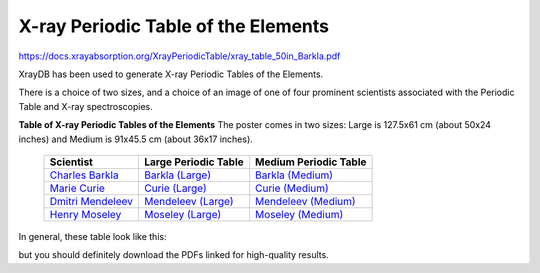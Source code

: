 X-ray Periodic Table of the Elements
=============================================


https://docs.xrayabsorption.org/XrayPeriodicTable/xray_table_50in_Barkla.pdf



.. _Barkla (Large):     https://docs.xrayabsorption.org/XrayTable/xray_table_50in_Barkla.pdf
.. _Curie (Large):      https://docs.xrayabsorption.org/XrayTable/xray_table_50in_Curie.pdf
.. _Mendeleev (Large):  https://docs.xrayabsorption.org/XrayTable/xray_table_50in_Mendeleev.pdf
.. _Moseley (Large):    https://docs.xrayabsorption.org/XrayTable/xray_table_50in_Moseley.pdf
.. _Barkla (Medium):    https://docs.xrayabsorption.org/XrayTable/xray_table_36in_Barkla.pdf
.. _Curie (Medium):     https://docs.xrayabsorption.org/XrayTable/xray_table_36in_Curie.pdf
.. _Mendeleev (Medium): https://docs.xrayabsorption.org/XrayTable/xray_table_36in_Mendeleev.pdf
.. _Moseley (Medium):   https://docs.xrayabsorption.org/XrayTable/xray_table_36in_Moseley.pdf
.. _Charles Barkla:     https://en.wikipedia.org/wiki/Charles_Glover_Barkla
.. _Marie Curie:        https://en.wikipedia.org/wiki/Marie_Curie
.. _Dmitri Mendeleev:   https://en.wikipedia.org/wiki/Dmitri_Mendeleev
.. _Henry Moseley:      https://en.wikipedia.org/wiki/Henry_Moseley


XrayDB has been used to generate X-ray Periodic Tables of the Elements.

There is a choice of two sizes, and a choice of an image of one of four
prominent scientists associated with the Periodic Table and X-ray
spectroscopies.

.. index:: X-ray Periodic Tables
.. _periodic_table:

**Table of X-ray Periodic Tables of the Elements** The poster comes in two sizes:
Large is 127.5x61 cm (about 50x24 inches) and Medium is 91x45.5 cm (about 36x17 inches).

    +----------------------+------------------------+------------------------+
    | Scientist            | Large Periodic Table   | Medium Periodic Table  |
    +======================+========================+========================+
    | `Charles Barkla`_    | `Barkla (Large)`_      | `Barkla (Medium)`_     |
    +----------------------+------------------------+------------------------+
    | `Marie Curie`_       | `Curie (Large)`_       | `Curie (Medium)`_      |
    +----------------------+------------------------+------------------------+
    | `Dmitri Mendeleev`_  | `Mendeleev (Large)`_   | `Mendeleev (Medium)`_  |
    +----------------------+------------------------+------------------------+
    | `Henry Moseley`_     | `Moseley (Large)`_     | `Moseley (Medium)`_    |
    +----------------------+------------------------+------------------------+

In general, these table look like this:

.. image:: _images/xray_table.png
   :width: 75%

but you should definitely download the PDFs linked for high-quality results.
